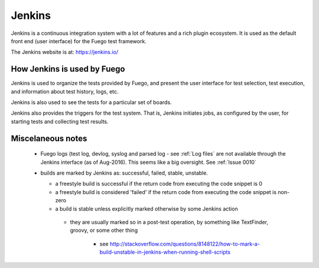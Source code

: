 ############
Jenkins
############

Jenkins is a continuous integration system with a lot of features and
a rich plugin ecosystem.  It is used as the default front end (user
interface) for the Fuego test framework.

The Jenkins website is at: `<https://jenkins.io/>`_

=================================
How Jenkins is used by Fuego
=================================

Jenkins is used to organize the tests provided by Fuego, and present
the user interface for test selection, test execution, and information
about test history, logs, etc.

Jenkins is also used to see the tests for a particular set of boards.

Jenkins also provides the triggers for the test system.  That is,
Jenkins initiates jobs, as configured by the user, for starting tests
and collecting test results.


======================
Miscelaneous notes
======================

 * Fuego logs (test log, devlog, syslog and parsed log - see :ref:`Log
   files` are not available through the Jenkins interface (as of
   Aug-2016).  This seems like a big oversight. See :ref:`Issue 0010`

 * builds are marked by Jenkins as: successful, failed, stable, unstable.

   * a freestyle build is successful if the return code from executing
     the code snippet is 0
   * a freestyle build is considered 'failed' if
     the return code from executing the code snippet is non-zero
   * a build is stable unless explicitly marked otherwise by some
     Jenkins action

    * they are usually marked so in a post-test operation, by
      something like TextFinder, groovy, or some other thing

       * see  `<http://stackoverflow.com/questions/8148122/
         how-to-mark-a-build-unstable-in-jenkins-when-running-shell-scripts>`_
